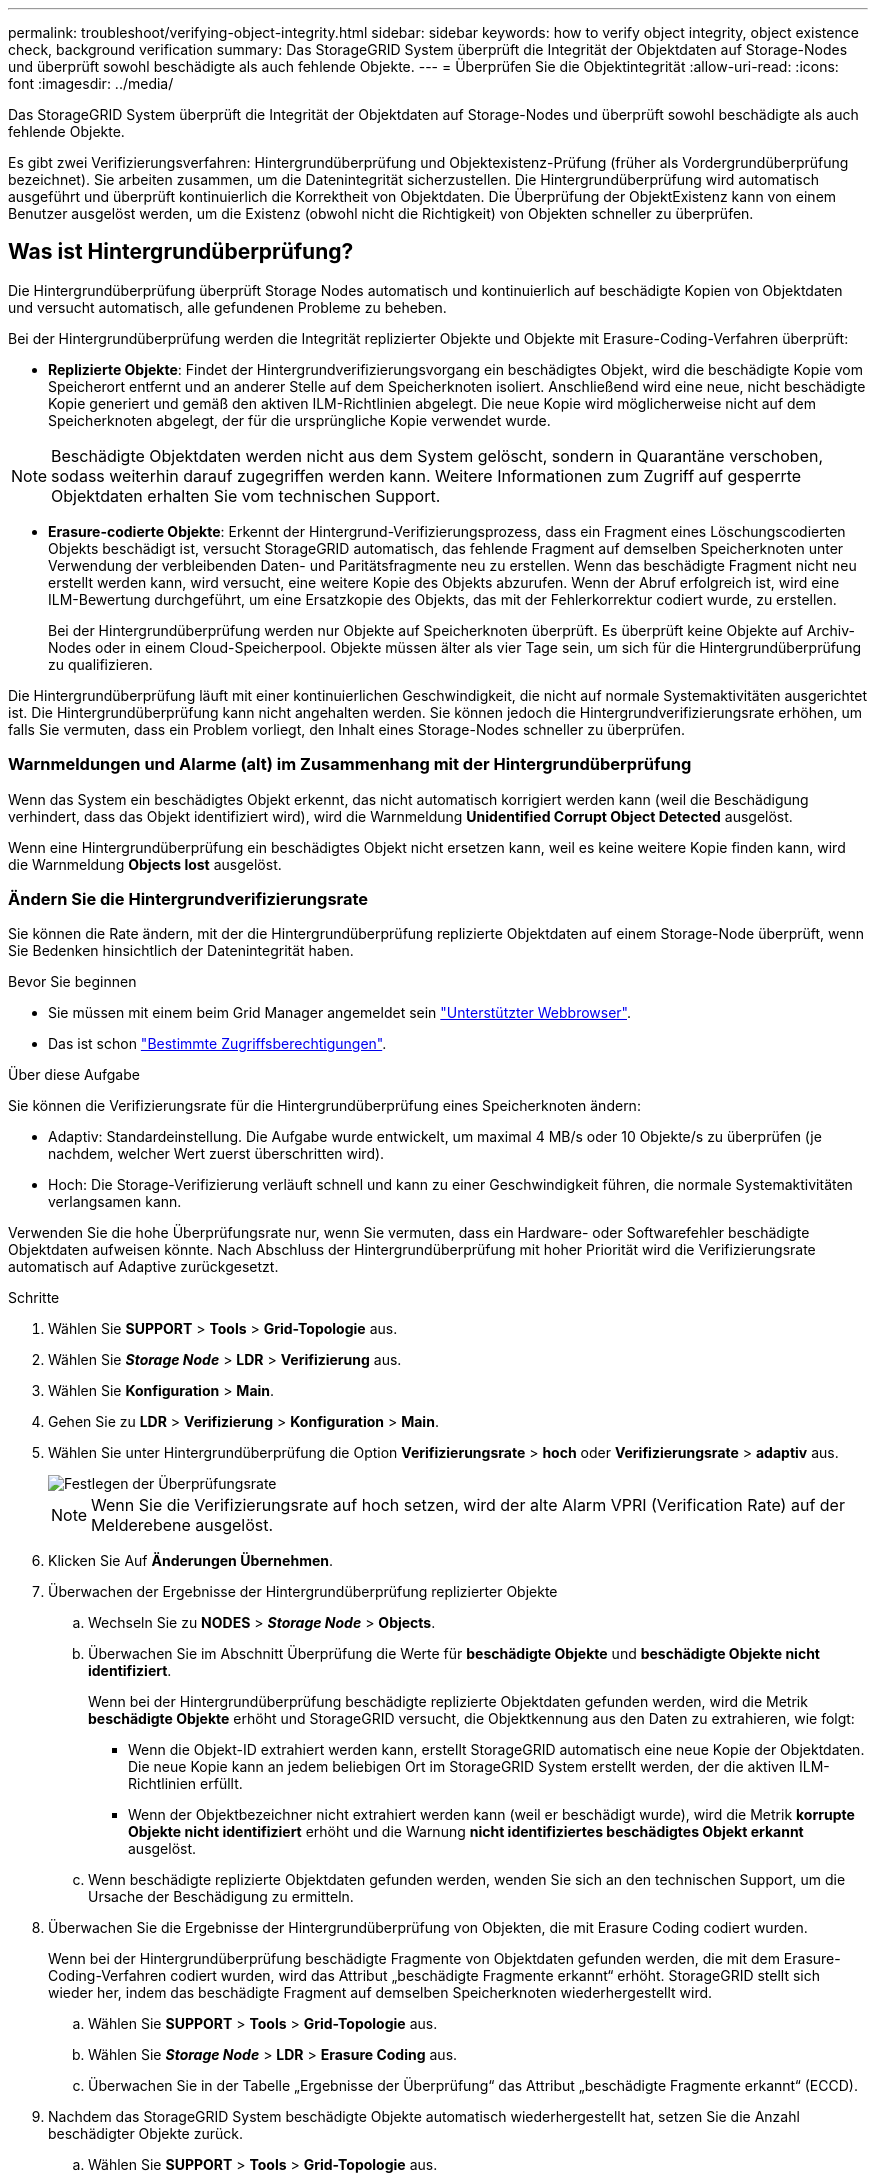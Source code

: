 ---
permalink: troubleshoot/verifying-object-integrity.html 
sidebar: sidebar 
keywords: how to verify object integrity, object existence check, background verification 
summary: Das StorageGRID System überprüft die Integrität der Objektdaten auf Storage-Nodes und überprüft sowohl beschädigte als auch fehlende Objekte. 
---
= Überprüfen Sie die Objektintegrität
:allow-uri-read: 
:icons: font
:imagesdir: ../media/


[role="lead"]
Das StorageGRID System überprüft die Integrität der Objektdaten auf Storage-Nodes und überprüft sowohl beschädigte als auch fehlende Objekte.

Es gibt zwei Verifizierungsverfahren: Hintergrundüberprüfung und Objektexistenz-Prüfung (früher als Vordergrundüberprüfung bezeichnet). Sie arbeiten zusammen, um die Datenintegrität sicherzustellen. Die Hintergrundüberprüfung wird automatisch ausgeführt und überprüft kontinuierlich die Korrektheit von Objektdaten. Die Überprüfung der ObjektExistenz kann von einem Benutzer ausgelöst werden, um die Existenz (obwohl nicht die Richtigkeit) von Objekten schneller zu überprüfen.



== Was ist Hintergrundüberprüfung?

Die Hintergrundüberprüfung überprüft Storage Nodes automatisch und kontinuierlich auf beschädigte Kopien von Objektdaten und versucht automatisch, alle gefundenen Probleme zu beheben.

Bei der Hintergrundüberprüfung werden die Integrität replizierter Objekte und Objekte mit Erasure-Coding-Verfahren überprüft:

* *Replizierte Objekte*: Findet der Hintergrundverifizierungsvorgang ein beschädigtes Objekt, wird die beschädigte Kopie vom Speicherort entfernt und an anderer Stelle auf dem Speicherknoten isoliert. Anschließend wird eine neue, nicht beschädigte Kopie generiert und gemäß den aktiven ILM-Richtlinien abgelegt. Die neue Kopie wird möglicherweise nicht auf dem Speicherknoten abgelegt, der für die ursprüngliche Kopie verwendet wurde.



NOTE: Beschädigte Objektdaten werden nicht aus dem System gelöscht, sondern in Quarantäne verschoben, sodass weiterhin darauf zugegriffen werden kann. Weitere Informationen zum Zugriff auf gesperrte Objektdaten erhalten Sie vom technischen Support.

* *Erasure-codierte Objekte*: Erkennt der Hintergrund-Verifizierungsprozess, dass ein Fragment eines Löschungscodierten Objekts beschädigt ist, versucht StorageGRID automatisch, das fehlende Fragment auf demselben Speicherknoten unter Verwendung der verbleibenden Daten- und Paritätsfragmente neu zu erstellen. Wenn das beschädigte Fragment nicht neu erstellt werden kann, wird versucht, eine weitere Kopie des Objekts abzurufen. Wenn der Abruf erfolgreich ist, wird eine ILM-Bewertung durchgeführt, um eine Ersatzkopie des Objekts, das mit der Fehlerkorrektur codiert wurde, zu erstellen.
+
Bei der Hintergrundüberprüfung werden nur Objekte auf Speicherknoten überprüft. Es überprüft keine Objekte auf Archiv-Nodes oder in einem Cloud-Speicherpool. Objekte müssen älter als vier Tage sein, um sich für die Hintergrundüberprüfung zu qualifizieren.



Die Hintergrundüberprüfung läuft mit einer kontinuierlichen Geschwindigkeit, die nicht auf normale Systemaktivitäten ausgerichtet ist. Die Hintergrundüberprüfung kann nicht angehalten werden. Sie können jedoch die Hintergrundverifizierungsrate erhöhen, um falls Sie vermuten, dass ein Problem vorliegt, den Inhalt eines Storage-Nodes schneller zu überprüfen.



=== Warnmeldungen und Alarme (alt) im Zusammenhang mit der Hintergrundüberprüfung

Wenn das System ein beschädigtes Objekt erkennt, das nicht automatisch korrigiert werden kann (weil die Beschädigung verhindert, dass das Objekt identifiziert wird), wird die Warnmeldung *Unidentified Corrupt Object Detected* ausgelöst.

Wenn eine Hintergrundüberprüfung ein beschädigtes Objekt nicht ersetzen kann, weil es keine weitere Kopie finden kann, wird die Warnmeldung *Objects lost* ausgelöst.



=== Ändern Sie die Hintergrundverifizierungsrate

Sie können die Rate ändern, mit der die Hintergrundüberprüfung replizierte Objektdaten auf einem Storage-Node überprüft, wenn Sie Bedenken hinsichtlich der Datenintegrität haben.

.Bevor Sie beginnen
* Sie müssen mit einem beim Grid Manager angemeldet sein link:../admin/web-browser-requirements.html["Unterstützter Webbrowser"].
* Das ist schon link:../admin/admin-group-permissions.html["Bestimmte Zugriffsberechtigungen"].


.Über diese Aufgabe
Sie können die Verifizierungsrate für die Hintergrundüberprüfung eines Speicherknoten ändern:

* Adaptiv: Standardeinstellung. Die Aufgabe wurde entwickelt, um maximal 4 MB/s oder 10 Objekte/s zu überprüfen (je nachdem, welcher Wert zuerst überschritten wird).
* Hoch: Die Storage-Verifizierung verläuft schnell und kann zu einer Geschwindigkeit führen, die normale Systemaktivitäten verlangsamen kann.


Verwenden Sie die hohe Überprüfungsrate nur, wenn Sie vermuten, dass ein Hardware- oder Softwarefehler beschädigte Objektdaten aufweisen könnte. Nach Abschluss der Hintergrundüberprüfung mit hoher Priorität wird die Verifizierungsrate automatisch auf Adaptive zurückgesetzt.

.Schritte
. Wählen Sie *SUPPORT* > *Tools* > *Grid-Topologie* aus.
. Wählen Sie *_Storage Node_* > *LDR* > *Verifizierung* aus.
. Wählen Sie *Konfiguration* > *Main*.
. Gehen Sie zu *LDR* > *Verifizierung* > *Konfiguration* > *Main*.
. Wählen Sie unter Hintergrundüberprüfung die Option *Verifizierungsrate* > *hoch* oder *Verifizierungsrate* > *adaptiv* aus.
+
image::../media/background_verification_rate.png[Festlegen der Überprüfungsrate]

+

NOTE: Wenn Sie die Verifizierungsrate auf hoch setzen, wird der alte Alarm VPRI (Verification Rate) auf der Melderebene ausgelöst.

. Klicken Sie Auf *Änderungen Übernehmen*.
. Überwachen der Ergebnisse der Hintergrundüberprüfung replizierter Objekte
+
.. Wechseln Sie zu *NODES* > *_Storage Node_* > *Objects*.
.. Überwachen Sie im Abschnitt Überprüfung die Werte für *beschädigte Objekte* und *beschädigte Objekte nicht identifiziert*.
+
Wenn bei der Hintergrundüberprüfung beschädigte replizierte Objektdaten gefunden werden, wird die Metrik *beschädigte Objekte* erhöht und StorageGRID versucht, die Objektkennung aus den Daten zu extrahieren, wie folgt:

+
*** Wenn die Objekt-ID extrahiert werden kann, erstellt StorageGRID automatisch eine neue Kopie der Objektdaten. Die neue Kopie kann an jedem beliebigen Ort im StorageGRID System erstellt werden, der die aktiven ILM-Richtlinien erfüllt.
*** Wenn der Objektbezeichner nicht extrahiert werden kann (weil er beschädigt wurde), wird die Metrik *korrupte Objekte nicht identifiziert* erhöht und die Warnung *nicht identifiziertes beschädigtes Objekt erkannt* ausgelöst.


.. Wenn beschädigte replizierte Objektdaten gefunden werden, wenden Sie sich an den technischen Support, um die Ursache der Beschädigung zu ermitteln.


. Überwachen Sie die Ergebnisse der Hintergrundüberprüfung von Objekten, die mit Erasure Coding codiert wurden.
+
Wenn bei der Hintergrundüberprüfung beschädigte Fragmente von Objektdaten gefunden werden, die mit dem Erasure-Coding-Verfahren codiert wurden, wird das Attribut „beschädigte Fragmente erkannt“ erhöht. StorageGRID stellt sich wieder her, indem das beschädigte Fragment auf demselben Speicherknoten wiederhergestellt wird.

+
.. Wählen Sie *SUPPORT* > *Tools* > *Grid-Topologie* aus.
.. Wählen Sie *_Storage Node_* > *LDR* > *Erasure Coding* aus.
.. Überwachen Sie in der Tabelle „Ergebnisse der Überprüfung“ das Attribut „beschädigte Fragmente erkannt“ (ECCD).


. Nachdem das StorageGRID System beschädigte Objekte automatisch wiederhergestellt hat, setzen Sie die Anzahl beschädigter Objekte zurück.
+
.. Wählen Sie *SUPPORT* > *Tools* > *Grid-Topologie* aus.
.. Wählen Sie *_Storage Node_* > *LDR* > *Verifizierung* > *Konfiguration*.
.. Wählen Sie *Anzahl Der Beschädigten Objekte Zurücksetzen*.
.. Klicken Sie Auf *Änderungen Übernehmen*.


. Wenn Sie sicher sind, dass isolierte Objekte nicht erforderlich sind, können Sie sie löschen.
+

NOTE: Wenn der Alarm *Objects lost* oder der Legacy-Alarm LOST (Lost Objects) ausgelöst wurde, möchte der technische Support möglicherweise auf isolierte Objekte zugreifen, um das zugrunde liegende Problem zu beheben oder eine Datenwiederherstellung zu versuchen.

+
.. Wählen Sie *SUPPORT* > *Tools* > *Grid-Topologie* aus.
.. Wählen Sie *_Storage Node_* > *LDR* > *Verifizierung* > *Konfiguration*.
.. Wählen Sie *Gesperrte Objekte Löschen*.
.. Wählen Sie *Änderungen Anwenden*.






== Was ist Objektexistenz-Prüfung?

Die ObjektExistenz überprüft, ob alle erwarteten replizierten Kopien von Objekten und mit Erasure Coding verschlüsselten Fragmenten auf einem Storage Node vorhanden sind. Die Objektüberprüfung überprüft nicht die Objektdaten selbst (Hintergrundüberprüfung führt das durch); stattdessen bietet sie eine Möglichkeit, die Integrität von Speichergeräten zu überprüfen, insbesondere wenn ein kürzlich auftretende Hardwareproblem die Datenintegrität beeinträchtigen könnte.

Im Gegensatz zur automatischen Hintergrundüberprüfung müssen Sie einen Auftrag zur Überprüfung der Objektexistenz manuell starten.

Die Objektexistenz prüft die Metadaten für jedes in StorageGRID gespeicherte Objekt und überprüft, ob es sich um replizierte Objektkopien sowie um Erasure Coding verschlüsselte Objektfragmente handelt. Fehlende Daten werden wie folgt behandelt:

* *Replizierte Kopien*: Fehlt eine Kopie replizierter Objektdaten, versucht StorageGRID automatisch, die Kopie von einer an anderer Stelle im System gespeicherten Kopie zu ersetzen. Der Storage-Node führt eine vorhandene Kopie durch eine ILM-Evaluierung aus. Damit wird festgestellt, dass die aktuelle ILM-Richtlinie für dieses Objekt nicht mehr erfüllt wird, da eine weitere Kopie fehlt. Es wird eine neue Kopie erzeugt und abgelegt, um den aktiven ILM-Richtlinien des Systems zu entsprechen. Diese neue Kopie kann nicht an derselben Stelle platziert werden, an der die fehlende Kopie gespeichert wurde.
* *Erasure-codierte Fragmente*: Fehlt ein Fragment eines Objekts mit Löschungscode, versucht StorageGRID automatisch, das fehlende Fragment auf demselben Speicherknoten mithilfe der verbleibenden Fragmente neu zu erstellen. Wenn das fehlende Fragment nicht neu aufgebaut werden kann (weil zu viele Fragmente verloren gegangen sind), versucht ILM, eine andere Kopie des Objekts zu finden, mit der es ein neues, lösercodiertes Fragment generieren kann.




=== Überprüfung der ObjektExistenz ausführen

Sie erstellen und führen jeweils einen Job für die Überprüfung der Objektexistenz aus. Wenn Sie einen Job erstellen, wählen Sie die Storage-Nodes und Volumes aus, die Sie überprüfen möchten. Sie wählen auch die Konsistenz für den Job aus.

.Bevor Sie beginnen
* Sie sind mit einem bei Grid Manager angemeldet link:../admin/web-browser-requirements.html["Unterstützter Webbrowser"].
* Sie haben die link:../admin/admin-group-permissions.html["Berechtigung für Wartung oder Root-Zugriff"].
* Sie haben sichergestellt, dass die zu prüfenden Speicherknoten online sind. Wählen Sie *NODES*, um die Tabelle der Knoten anzuzeigen. Stellen Sie sicher, dass neben dem Knotennamen für die Knoten, die Sie überprüfen möchten, keine Warnsymbole angezeigt werden.
* Sie haben sichergestellt, dass die folgenden Verfahren auf den Knoten, die Sie überprüfen möchten, *nicht* ausgeführt werden:
+
** Grid-Erweiterung, um einen Storage-Node hinzuzufügen
** Deaktivierung des Storage Node
** Recovery eines ausgefallenen Storage-Volumes
** Wiederherstellung eines Speicherknoten mit einem ausgefallenen Systemlaufwerk
** EC-Ausgleich
** Appliance-Node-Klon




Die Objektprüfung bietet keine nützlichen Informationen, während diese Verfahren ausgeführt werden.

.Über diese Aufgabe
Ein Prüfauftrag für eine Objektexistenz kann Tage oder Wochen dauern, abhängig von der Anzahl der Objekte im Grid, den ausgewählten Storage-Nodes und Volumes und der ausgewählten Konsistenz. Sie können nur einen Job gleichzeitig ausführen, aber Sie können mehrere Speicherknoten und Volumes gleichzeitig auswählen.

.Schritte
. Wählen Sie *WARTUNG* > *Aufgaben* > *Objekt Existenzprüfung*.
. Wählen Sie *Job erstellen*. Der Assistent Job-Prüfung für Objektexistenz erstellen wird angezeigt.
. Wählen Sie die Nodes aus, die die Volumes enthalten, die Sie überprüfen möchten. Um alle Online-Knoten auszuwählen, aktivieren Sie das Kontrollkästchen *Knotenname* in der Spaltenüberschrift.
+
Sie können nach Node-Namen oder Site suchen.

+
Sie können keine Knoten auswählen, die nicht mit dem Raster verbunden sind.

. Wählen Sie *Weiter*.
. Wählen Sie für jeden Knoten in der Liste ein oder mehrere Volumes aus. Sie können mithilfe der Storage-Volume-Nummer oder des Node-Namens nach Volumes suchen.
+
Um alle Volumes für jeden ausgewählten Knoten auszuwählen, aktivieren Sie das Kontrollkästchen *Speichervolume* in der Spaltenüberschrift.

. Wählen Sie *Weiter*.
. Wählen Sie die Konsistenz für den Job aus.
+
Die Konsistenz legt fest, wie viele Kopien von Objektmetadaten für die Prüfung der Objektexistenz verwendet werden.

+
** *Strong-site*: Zwei Kopien von Metadaten an einem einzigen Standort.
** *Stark-global*: Zwei Kopien von Metadaten an jedem Standort.
** *Alle* (Standard): Alle drei Kopien von Metadaten an jedem Standort.
+
Weitere Informationen zur Konsistenz finden Sie in den Beschreibungen im Assistenten.



. Wählen Sie *Weiter*.
. Ihre Auswahl überprüfen und überprüfen. Sie können *Zurück* auswählen, um zu einem vorherigen Schritt im Assistenten zu wechseln, um Ihre Auswahl zu aktualisieren.
+
Ein Job zur Überprüfung der Objektexistenz wird erstellt und wird ausgeführt, bis einer der folgenden Aktionen ausgeführt wird:

+
** Der Job ist abgeschlossen.
** Sie unterbrechen oder abbrechen den Job. Sie können einen angehaltenen Job fortsetzen, aber einen abgebrochenen Job nicht wieder aufnehmen.
** Der Job wird abgestellt. Die Warnung * Objektexistenz ist blockiert* wird ausgelöst. Befolgen Sie die für die Meldung angegebenen Korrekturmaßnahmen.
** Der Job schlägt fehl. Die Warnung * Objektexistenz ist fehlgeschlagen* wird ausgelöst. Befolgen Sie die für die Meldung angegebenen Korrekturmaßnahmen.
** Es wird die Meldung „Service nicht verfügbar“ oder „interner Serverfehler“ angezeigt. Aktualisieren Sie nach einer Minute die Seite, um mit der Überwachung des Jobs fortzufahren.
+

NOTE: Sie können bei Bedarf von der Seite „Objektexistenz“ wegnavigieren und mit der Überwachung des Jobs fortfahren.



. Zeigen Sie während der Ausführung des Jobs die Registerkarte *aktiver Job* an, und notieren Sie den Wert fehlender Objektkopien.
+
Dieser Wert stellt die Gesamtzahl der fehlenden Kopien replizierter Objekte und Objekte mit Erasure-Coding-Code mit einem oder mehreren fehlenden Fragmenten dar.

+
Wenn die Anzahl der erkannten fehlenden Objektkopien größer als 100 ist, kann es zu einem Problem mit dem Speicher des Speicherknotens kommen.

+
image::../media/oec_active.png[Aktiver OEC-Job]

. Nehmen Sie nach Abschluss des Jobs alle weiteren erforderlichen Maßnahmen vor:
+
** Wenn fehlende Objektkopien gefunden wurden, ist Null, dann wurden keine Probleme gefunden. Es ist keine Aktion erforderlich.
** Wenn fehlende Objektkopien erkannt sind größer als Null und die Warnung *Objekte verloren* nicht ausgelöst wurde, wurden alle fehlenden Kopien vom System repariert. Überprüfen Sie, ob Hardwareprobleme behoben wurden, um zukünftige Schäden an Objektkopien zu vermeiden.
** Wenn fehlende Objektkopien erkannt sind größer als Null und die Warnung *Objekte verloren* ausgelöst wurde, könnte die Datenintegrität beeinträchtigt werden. Wenden Sie sich an den technischen Support.
** Sie können verlorene Objektkopien untersuchen, indem Sie die LLST-Audit-Meldungen mit grep extrahieren: `grep LLST audit_file_name`.
+
Dieses Verfahren ähnelt dem Verfahren für link:../troubleshoot/investigating-lost-objects.html["Untersuchung verlorener Objekte"], Obwohl für Objektkopien Sie suchen `LLST` Statt `OLST`.



. Wenn Sie die strong-site- oder strong-global-Konsistenz für den Job ausgewählt haben, warten Sie etwa drei Wochen auf die Metadatenkonsistenz, und führen Sie den Job erneut auf denselben Volumes aus.
+
Wenn StorageGRID Zeit hatte, konsistente Metadaten für die im Job enthaltenen Nodes und Volumes zu erzielen, konnte eine erneute Ausführung des Jobs fälschlicherweise gemeldete fehlende Objektkopien löschen oder zusätzliche Objektkopien veranlassen, dass sie nicht verwendet wurden.

+
.. Wählen Sie *WARTUNG* > *Objekt Existenzprüfung* > *Jobverlauf*.
.. Legen Sie fest, welche Jobs für die erneute Ausführung bereit sind:
+
... Sehen Sie sich die Spalte *Endzeit* an, um festzustellen, welche Jobs vor mehr als drei Wochen ausgeführt wurden.
... Überprüfen Sie für diese Jobs die Spalte Consistency Control auf Strong-site oder strong-global.


.. Aktivieren Sie das Kontrollkästchen für jeden Job, den Sie erneut ausführen möchten, und wählen Sie dann *erneut ausführen*.
+
image::../media/oec_rerun.png[OEC erneut ausführen]

.. Überprüfen Sie im Assistenten Jobs erneut ausführen die ausgewählten Knoten und Volumes sowie die Konsistenz.
.. Wenn Sie bereit sind, die Jobs erneut auszuführen, wählen Sie *Rerun*.




Die Registerkarte „aktiver Job“ wird angezeigt. Alle von Ihnen ausgewählten Jobs werden als ein Job an einer Konsistenz von strong-site erneut ausgeführt. In einem Feld mit * Related Jobs* im Bereich Details werden die Job-IDs für die ursprünglichen Jobs angezeigt.

.Nachdem Sie fertig sind
Wenn Sie noch Bedenken bezüglich der Datenintegrität haben, gehen Sie zu *SUPPORT* > *Tools* > *Grid-Topologie* > *_Site_* > *_Storage-Node_* > *LDR* > *Verifizierung* > *Konfiguration* > *Main* und erhöhen Sie die Hintergrundverifizierungsrate. Die Hintergrundüberprüfung überprüft die Richtigkeit aller gespeicherten Objektdaten und repariert sämtliche gefundenen Probleme. Das schnelle Auffinden und Reparieren potenzieller Probleme verringert das Risiko von Datenverlusten.
